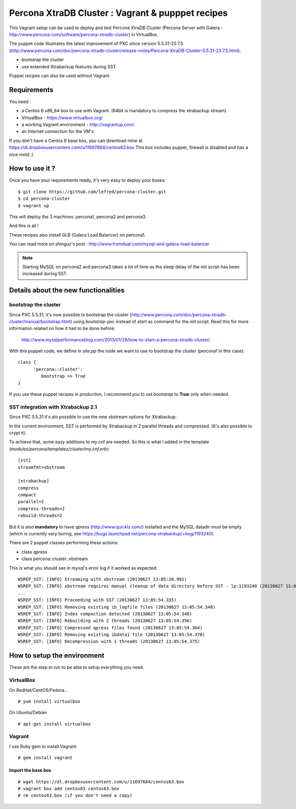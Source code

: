 Percona XtraDB Cluster : Vagrant & pupppet recipes
**************************************************

This Vagrant setup can be used to deploy and test Percona XtraDB Cluster (Percona Server with Galera - http://www.percona.com/software/percona-xtradb-cluster) in 
VirtualBox. 

The puppet code illustrates the latest improvement of PXC since version 5.5.31-23.7.5 
(http://www.percona.com/doc/percona-xtradb-cluster/release-notes/Percona-XtraDB-Cluster-5.5.31-23.7.5.html):

* bootstrap the cluster 
* use extended Xtrabackup features during SST

Puppet recipes can also be used without Vagrant


Requirements
============

You need : 

* a Centos 6 x86_64 box to use with Vagrant. (64bit is mandatory to compress the xtrabackup stream)
* VirtualBox - https://www.virtualbox.org/
* a working Vagrant environment - http://vagrantup.com/
* an Internet connection for the VM's
 
If you don't have a Centos 6 base box, you can download mine at https://dl.dropboxusercontent.com/u/11697684/centos63.box
This box includes puppet, firewall is disabled and has a nice motd ;)

How to use it ?
===============

Once you have your requirements ready, it's very easy to deploy your boxes:: 

   $ git clone https://github.com/lefred/percona-cluster.git
   $ cd percona-cluster
   $ vagrant up 

This will deploy the 3 machines: percona1, percona2 and percona3.

And this is all !

These recipes also install GLB (Galera Load Balancer) on percona1.

You can read more on shinguz's post : http://www.fromdual.com/mysql-and-galera-load-balancer

.. note:: Starting MySQL on percona2 and percona3 takes a lot of time as the sleep delay of the init script has been increased during SST.


Details about the new functionalities
=====================================

bootstrap the cluster
---------------------

Since PXC 5.5.31, it's now possible to bootstrap the cluster (http://www.percona.com/doc/percona-xtradb-cluster/manual/bootstrap.html) using
*bootstrap-pxc* instead of *start* as command for the init script. Read this for more information related on how it had to be done before: 
 http://www.mysqlperformanceblog.com/2013/01/29/how-to-start-a-percona-xtradb-cluster/
 
With this puppet code, we define in *site.pp* the node we want to use to bootstrap the cluster (percona1 in this case)::

   class {
         'percona::cluster':
            bootstrap => True
   }

If you use these puppet recipes in production, I recommend you to set *bootstrap* to **True** only when needed.

SST integration with Xtrabackup 2.1
-----------------------------------

Since PXC 5.5.31 it's alo possible to use the new xbstream options for Xtrabackup.

In the current environment, SST is performed by Xtrabackup in 2 parallel threads and compressed. (It's also possible to crypt it).

To achieve that, some easy additions to my.cnf are needed. So this is what I added in the template (*modules/percona/templates/cluster/my.cnf.erb*)::

   [sst]
   streamfmt=xbstream
   
   [xtrabackup]
   compress
   compact
   parallel=2
   compress-threads=2
   rebuild-threads=2
    
But it is also **mandatory** to have *qpress* (http://www.quicklz.com/) installed and the MySQL datadir must be empty (which is currently very boring, see
https://bugs.launchpad.net/percona-xtrabackup/+bug/1193240).

There are 2 puppet classes performing these actions:

* class qpress 
* class percona::cluster::xbstream 

This is what you should see in mysql's error log if it worked as expected::

   WSREP_SST: [INFO] Streaming with xbstream (20130627 13:05:20.991)
   WSREP_SST: [INFO] xbstream requires manual cleanup of data directory before SST - lp:1193240 (20130627 13:05:20.998)
   ...
   WSREP_SST: [INFO] Proceeding with SST (20130627 13:05:54.335)
   WSREP_SST: [INFO] Removing existing ib_logfile files (20130627 13:05:54.340)
   WSREP_SST: [INFO] Index compaction detected (20130627 13:05:54.348)
   WSREP_SST: [INFO] Rebuilding with 2 threads (20130627 13:05:54.356)
   WSREP_SST: [INFO] Compressed qpress files found (20130627 13:05:54.364)
   WSREP_SST: [INFO] Removing existing ibdata1 file (20130627 13:05:54.370)
   WSREP_SST: [INFO] Decompression with 1 threads (20130627 13:05:54.375)
   

How to setup the environment
============================

These are the step to run to be able to setup everything you need.

VirtualBox
----------

On RedHat/CentOS/Fedora...

::

   # yum install virtualbox

On Ubuntu/Debian

::

   # apt-get install virtualbox


Vagrant
-------

I use Ruby gem to install Vagrant::

   # gem install vagrant
  
Import the base box
...................

::

   # wget https://dl.dropboxusercontent.com/u/11697684/centos63.box
   # vagrant box add centos63 centos63.box   
   # rm centos63.box (if you don't need a copy)
   
   